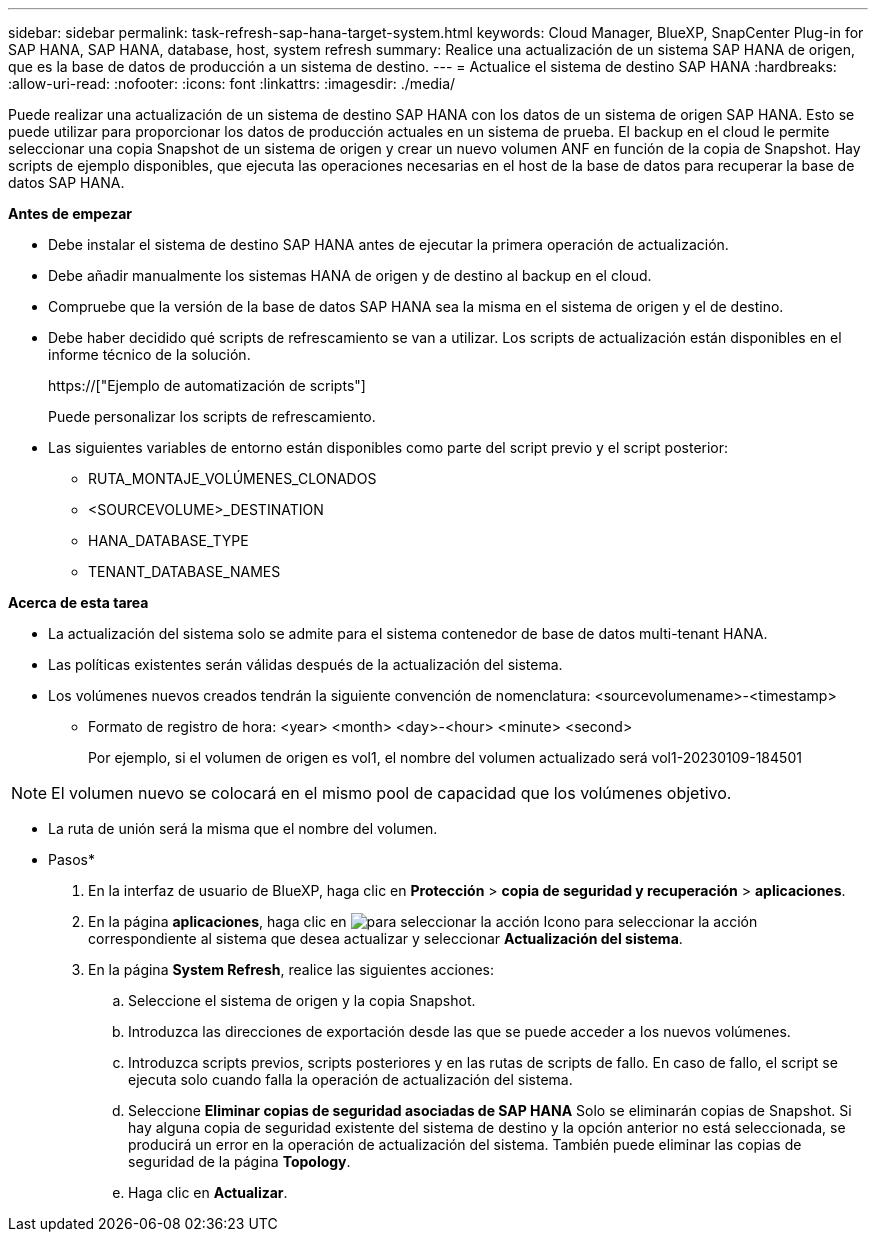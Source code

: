 ---
sidebar: sidebar 
permalink: task-refresh-sap-hana-target-system.html 
keywords: Cloud Manager, BlueXP, SnapCenter Plug-in for SAP HANA, SAP HANA, database, host, system refresh 
summary: Realice una actualización de un sistema SAP HANA de origen, que es la base de datos de producción a un sistema de destino. 
---
= Actualice el sistema de destino SAP HANA
:hardbreaks:
:allow-uri-read: 
:nofooter: 
:icons: font
:linkattrs: 
:imagesdir: ./media/


[role="lead"]
Puede realizar una actualización de un sistema de destino SAP HANA con los datos de un sistema de origen SAP HANA. Esto se puede utilizar para proporcionar los datos de producción actuales en un sistema de prueba. El backup en el cloud le permite seleccionar una copia Snapshot de un sistema de origen y crear un nuevo volumen ANF en función de la copia de Snapshot. Hay scripts de ejemplo disponibles, que ejecuta las operaciones necesarias en el host de la base de datos para recuperar la base de datos SAP HANA.

*Antes de empezar*

* Debe instalar el sistema de destino SAP HANA antes de ejecutar la primera operación de actualización.
* Debe añadir manualmente los sistemas HANA de origen y de destino al backup en el cloud.
* Compruebe que la versión de la base de datos SAP HANA sea la misma en el sistema de origen y el de destino.
* Debe haber decidido qué scripts de refrescamiento se van a utilizar. Los scripts de actualización están disponibles en el informe técnico de la solución.
+
https://["Ejemplo de automatización de scripts"]

+
Puede personalizar los scripts de refrescamiento.

* Las siguientes variables de entorno están disponibles como parte del script previo y el script posterior:
+
** RUTA_MONTAJE_VOLÚMENES_CLONADOS
** <SOURCEVOLUME>_DESTINATION
** HANA_DATABASE_TYPE
** TENANT_DATABASE_NAMES




*Acerca de esta tarea*

* La actualización del sistema solo se admite para el sistema contenedor de base de datos multi-tenant HANA.
* Las políticas existentes serán válidas después de la actualización del sistema.
* Los volúmenes nuevos creados tendrán la siguiente convención de nomenclatura: <sourcevolumename>-<timestamp>
+
** Formato de registro de hora: <year> <month> <day>-<hour> <minute> <second>
+
Por ejemplo, si el volumen de origen es vol1, el nombre del volumen actualizado será vol1-20230109-184501






NOTE: El volumen nuevo se colocará en el mismo pool de capacidad que los volúmenes objetivo.

* La ruta de unión será la misma que el nombre del volumen.


* Pasos*

. En la interfaz de usuario de BlueXP, haga clic en *Protección* > *copia de seguridad y recuperación* > *aplicaciones*.
. En la página *aplicaciones*, haga clic en image:icon-action.png["para seleccionar la acción"] Icono para seleccionar la acción correspondiente al sistema que desea actualizar y seleccionar *Actualización del sistema*.
. En la página *System Refresh*, realice las siguientes acciones:
+
.. Seleccione el sistema de origen y la copia Snapshot.
.. Introduzca las direcciones de exportación desde las que se puede acceder a los nuevos volúmenes.
.. Introduzca scripts previos, scripts posteriores y en las rutas de scripts de fallo. En caso de fallo, el script se ejecuta solo cuando falla la operación de actualización del sistema.
.. Seleccione *Eliminar copias de seguridad asociadas de SAP HANA* Solo se eliminarán copias de Snapshot. Si hay alguna copia de seguridad existente del sistema de destino y la opción anterior no está seleccionada, se producirá un error en la operación de actualización del sistema. También puede eliminar las copias de seguridad de la página *Topology*.
.. Haga clic en *Actualizar*.



